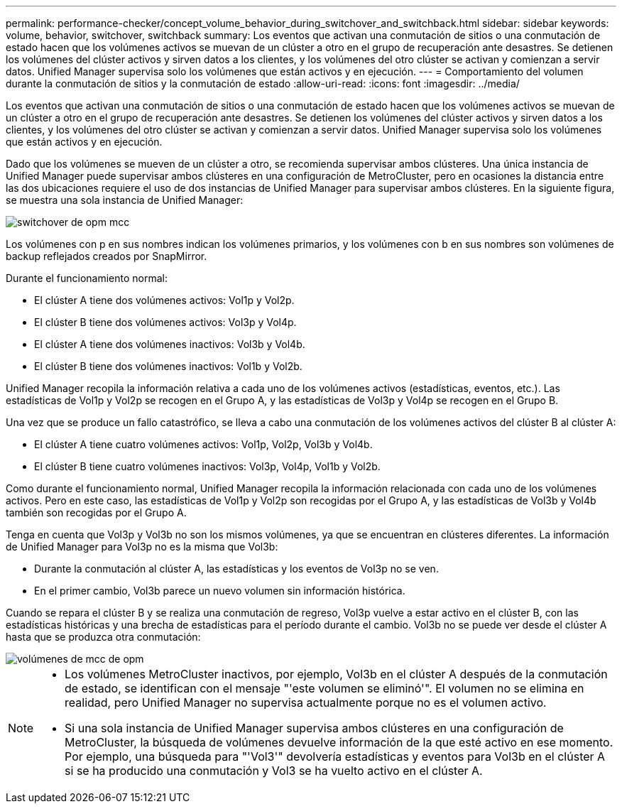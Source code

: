 ---
permalink: performance-checker/concept_volume_behavior_during_switchover_and_switchback.html 
sidebar: sidebar 
keywords: volume, behavior, switchover, switchback 
summary: Los eventos que activan una conmutación de sitios o una conmutación de estado hacen que los volúmenes activos se muevan de un clúster a otro en el grupo de recuperación ante desastres. Se detienen los volúmenes del clúster activos y sirven datos a los clientes, y los volúmenes del otro clúster se activan y comienzan a servir datos. Unified Manager supervisa solo los volúmenes que están activos y en ejecución. 
---
= Comportamiento del volumen durante la conmutación de sitios y la conmutación de estado
:allow-uri-read: 
:icons: font
:imagesdir: ../media/


[role="lead"]
Los eventos que activan una conmutación de sitios o una conmutación de estado hacen que los volúmenes activos se muevan de un clúster a otro en el grupo de recuperación ante desastres. Se detienen los volúmenes del clúster activos y sirven datos a los clientes, y los volúmenes del otro clúster se activan y comienzan a servir datos. Unified Manager supervisa solo los volúmenes que están activos y en ejecución.

Dado que los volúmenes se mueven de un clúster a otro, se recomienda supervisar ambos clústeres. Una única instancia de Unified Manager puede supervisar ambos clústeres en una configuración de MetroCluster, pero en ocasiones la distancia entre las dos ubicaciones requiere el uso de dos instancias de Unified Manager para supervisar ambos clústeres. En la siguiente figura, se muestra una sola instancia de Unified Manager:

image::../media/opm_mcc_switchover.gif[switchover de opm mcc]

Los volúmenes con p en sus nombres indican los volúmenes primarios, y los volúmenes con b en sus nombres son volúmenes de backup reflejados creados por SnapMirror.

Durante el funcionamiento normal:

* El clúster A tiene dos volúmenes activos: Vol1p y Vol2p.
* El clúster B tiene dos volúmenes activos: Vol3p y Vol4p.
* El clúster A tiene dos volúmenes inactivos: Vol3b y Vol4b.
* El clúster B tiene dos volúmenes inactivos: Vol1b y Vol2b.


Unified Manager recopila la información relativa a cada uno de los volúmenes activos (estadísticas, eventos, etc.). Las estadísticas de Vol1p y Vol2p se recogen en el Grupo A, y las estadísticas de Vol3p y Vol4p se recogen en el Grupo B.

Una vez que se produce un fallo catastrófico, se lleva a cabo una conmutación de los volúmenes activos del clúster B al clúster A:

* El clúster A tiene cuatro volúmenes activos: Vol1p, Vol2p, Vol3b y Vol4b.
* El clúster B tiene cuatro volúmenes inactivos: Vol3p, Vol4p, Vol1b y Vol2b.


Como durante el funcionamiento normal, Unified Manager recopila la información relacionada con cada uno de los volúmenes activos. Pero en este caso, las estadísticas de Vol1p y Vol2p son recogidas por el Grupo A, y las estadísticas de Vol3b y Vol4b también son recogidas por el Grupo A.

Tenga en cuenta que Vol3p y Vol3b no son los mismos volúmenes, ya que se encuentran en clústeres diferentes. La información de Unified Manager para Vol3p no es la misma que Vol3b:

* Durante la conmutación al clúster A, las estadísticas y los eventos de Vol3p no se ven.
* En el primer cambio, Vol3b parece un nuevo volumen sin información histórica.


Cuando se repara el clúster B y se realiza una conmutación de regreso, Vol3p vuelve a estar activo en el clúster B, con las estadísticas históricas y una brecha de estadísticas para el período durante el cambio. Vol3b no se puede ver desde el clúster A hasta que se produzca otra conmutación:

image::../media/opm_mcc_volumes.gif[volúmenes de mcc de opm]

[NOTE]
====
* Los volúmenes MetroCluster inactivos, por ejemplo, Vol3b en el clúster A después de la conmutación de estado, se identifican con el mensaje "'este volumen se eliminó'". El volumen no se elimina en realidad, pero Unified Manager no supervisa actualmente porque no es el volumen activo.
* Si una sola instancia de Unified Manager supervisa ambos clústeres en una configuración de MetroCluster, la búsqueda de volúmenes devuelve información de la que esté activo en ese momento. Por ejemplo, una búsqueda para "'Vol3'" devolvería estadísticas y eventos para Vol3b en el clúster A si se ha producido una conmutación y Vol3 se ha vuelto activo en el clúster A.


====